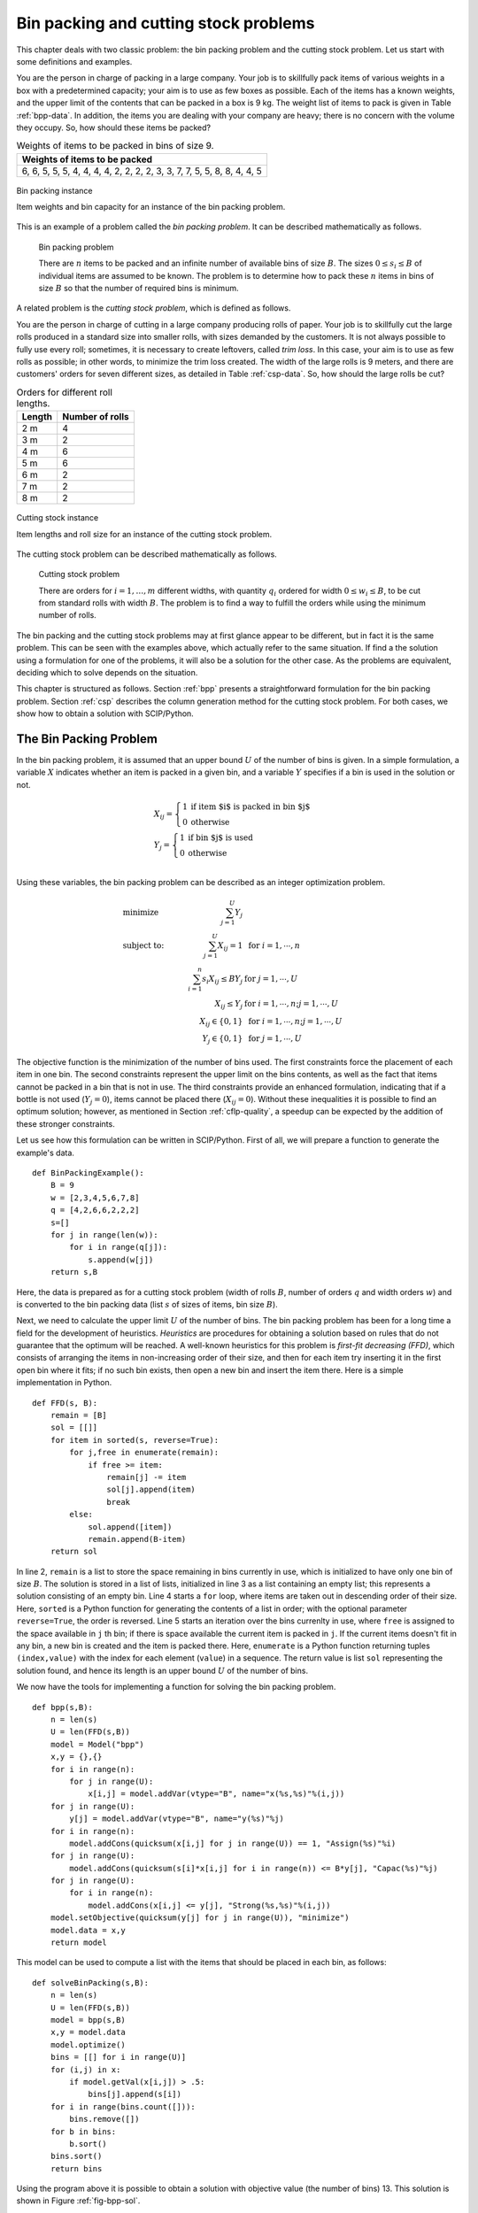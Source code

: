 .. _bpp+csp:

Bin packing and cutting stock problems
********************************************************************************

.. todo::
   Adapt column generation to work with SCIP

.. index::
   single: bin packing problem
   single: cutting stock problem


This chapter deals with two classic problem: the bin packing problem and the cutting stock problem.  Let us start with some definitions and examples.

.. case study
.. container::

   You are the person in charge of packing in a large company.  Your job is to skillfully pack items of various weights in a box with a predetermined capacity; your aim is to use as few boxes as possible.  Each of the items has a known weights, and the upper limit of the contents that can be packed in a box is 9 kg.  The weight list of items to pack is given in Table :ref:`bpp-data`.  In addition, the items you are dealing with your company are heavy; there is no concern with the volume they occupy.  So, how should these items be packed?

   .. _bpp-data:

   .. table:: Weights of items to be packed in bins of size 9.

       +------------------------------------------------------------------------------+
       | Weights of items to be packed                                                |
       +==============================================================================+
       | 6, 6, 5, 5, 5, 4, 4, 4, 4, 2, 2, 2, 2, 3, 3, 7, 7, 5, 5, 8, 8, 4, 4, 5       |
       +------------------------------------------------------------------------------+


   .. _fig-bpp:

   .. figure:: FIGS/bpp-instance.png
      :scale: 25 %
      :align: center

      Bin packing instance

      Item weights and bin capacity for an instance of the bin packing problem.

      
This is an example of a problem called the *bin packing problem*.  It can be described mathematically as follows.

.. definition
.. pull-quote::
   Bin packing problem

   There are :math:`n` items to be packed and an infinite number of available bins of size :math:`B`.
   The sizes :math:`0 \leq s_i \leq B` of individual items are assumed to be known.
   The problem is to determine how to pack these :math:`n` items in bins of size :math:`B` so that the number of required bins is minimum.

A related problem is the *cutting stock problem*, which is defined as follows.

.. case study
.. container::

   You are the person in charge of cutting in a large company producing rolls of paper.  Your job is to skillfully cut the large rolls produced in a standard size into smaller rolls, with sizes demanded by the customers.  It is not always possible to fully use every roll; sometimes, it is necessary to create leftovers, called *trim loss*.  In this case, your aim is to use as few rolls as possible; in other words, to minimize the trim loss created.  The width of the large rolls is 9 meters, and there are customers' orders for seven different sizes, as detailed in Table :ref:`csp-data`.   So, how should the large rolls be cut?

   .. _csp-data:

   .. table:: Orders for different roll lengths.

       +---------------------------------+---------------------+
       | Length                          |Number of rolls      |
       +=================================+=====================+
       | 2 m                             | 4                   |
       +---------------------------------+---------------------+
       | 3 m                             | 2                   |
       +---------------------------------+---------------------+
       | 4 m                             | 6                   |
       +---------------------------------+---------------------+
       | 5 m                             | 6                   |
       +---------------------------------+---------------------+
       | 6 m                             | 2                   |
       +---------------------------------+---------------------+
       | 7 m                             | 2                   |
       +---------------------------------+---------------------+
       | 8 m                             | 2                   |
       +---------------------------------+---------------------+


   .. _fig-csp:

   .. figure:: FIGS/csp-instance.png
      :scale: 25 %
      :align: center

      Cutting stock instance

      Item lengths and roll size for an instance of the cutting stock problem.

The cutting stock problem can be described mathematically as follows.

.. definition
.. pull-quote::
   Cutting stock problem

   There are orders for :math:`i = 1, \ldots, m` different widths, with quantity :math:`q_i` ordered for width :math:`0 \leq w_i \leq B`, to be cut from standard rolls with width :math:`B`.
   The problem is to find a way to fulfill the orders while using the minimum number of rolls.


The bin packing and the cutting stock problems may at first glance appear to be different, but in fact it is the same problem.  This can be seen with the examples above, which actually refer to the same situation.  If find a the solution using a formulation for one of the problems, it will also be a solution for the other case.  As the problems are equivalent, deciding which to solve depends on the situation.

This chapter is structured as follows.
Section :ref:`bpp` presents a straightforward formulation for the bin packing problem.
Section :ref:`csp` describes the column generation method for the cutting stock problem.
For both cases, we show how to obtain a solution with SCIP/Python.

.. _bpp:
   
The Bin Packing Problem
=======================

.. In this section we consider the classical bin packing problems, which are well-known amongst the NP-hard combinatorial optimization problems. The problem instance can be simply stated as filling a number :math:`n` of items, each of which with a given size :math:`s_i`, into a given number of identical bins of certain capacity :math:`B`, such that the total number of bins used is minimum.
.. Formally, the optimization model can be described as follows. Let :math:`U` be the upper bound of the number of bins required; for example, the number of bins obtained with the first-fit decreasing heuristics. For the unknowns to be found, define variables :math:`x_{ij} = 1` if item :math:`i` is stored in :math:`j`-th bin and :math:`x_{ij} = 0` otherwise, for :math:`i=1, \ldots, n, j=1, \ldots, U`. Also, let :math:`y_j =1` if :math:`j`-th bin is used and :math:`y_j =0` otherwise. Then the integer-optimization model can be written as follows. 

   
In the bin packing problem, it is assumed that an upper bound :math:`U` of the number of bins is given.  In a simple formulation, a variable :math:`X` indicates whether an item is packed in a given bin, and a variable :math:`Y` specifies if a bin is used in the solution or not.

.. math::
  & X_{ij} = \left\{\begin{array}{ll}1 & \mbox{if item $i$ is packed in bin $j$} \\ 
                                     0  & \mbox{otherwise} \end{array} \right.\\
  & Y_j = \left\{\begin{array}{ll}   1  & \mbox{if bin $j$ is used} \\ 
                                     0  & \mbox{otherwise} \end{array} \right.\\

Using these variables, the bin packing problem can be described as an integer optimization problem.

.. math::
    & \mbox{minimize} \quad    & \sum_{j=1}^U Y_{j} &     \\
    & \mbox{subject to:} \quad & \sum_{j=1}^U X_{ij} = 1 &  \mbox{ for } i=1,\cdots,n\\
    &   & \sum_{i=1}^n s_i X_{ij} \leq B Y_{j}             &  \mbox{ for } j=1,\cdots,U\\
    &   & X_{ij} \leq Y_{j}                                &  \mbox{ for } i=1,\cdots,n; j=1,\cdots,U\\
    &   & X_{ij} \in \{ 0,1 \}                           & \mbox{ for }  i=1,\cdots,n; j=1,\cdots,U \\
    &   & Y_j \in \{ 0,1 \}                              & \mbox{ for }  j=1,\cdots,U

The objective function is the minimization of the number of bins used.  The first constraints force the placement of each item in one bin.  The second constraints represent the upper limit on the bins contents, as well as the fact that items cannot be packed in a bin that is not in use.  The third constraints provide an enhanced formulation, indicating that if a bottle is not used (:math:`Y_j = 0`), items cannot be placed there (:math:`X_{ij} = 0`).  Without these inequalities it is possible to find an optimum solution; however, as mentioned in Section :ref:`cflp-quality`, a speedup can be expected by the addition of these stronger constraints.

Let us see how this formulation can be written in SCIP/Python.  First of all, we will prepare a function to generate the example's data.

::

    def BinPackingExample():
        B = 9
        w = [2,3,4,5,6,7,8]
        q = [4,2,6,6,2,2,2]
        s=[]
        for j in range(len(w)):
            for i in range(q[j]):
                s.append(w[j])
        return s,B

Here, the data is prepared as for a cutting stock problem (width of rolls :math:`B`, number of orders :math:`q` and width orders :math:`w`) and is converted to the bin packing data (list :math:`s` of sizes of items, bin size :math:`B`).

.. index::
   single: heuristics
   single: FFD
   single: first fit decreasing

Next, we need to calculate the upper limit :math:`U` of the number of bins.  The bin packing problem has been for a long time a field for the development of heuristics.  *Heuristics* are procedures for obtaining a solution based on rules that do not guarantee that the optimum will be reached.  A well-known heuristics for this problem is *first-fit decreasing (FFD)*, which consists of arranging the items in non-increasing order of their size, and then for each item try inserting it in the first open bin where it fits; if no such bin exists, then open a new bin and insert the item there.  Here is a simple implementation in Python.

.. !!!!! for an efficient method, see Brandao & Pedroso, C&OR
.. !!!!! It has been proved that this heuristics uses no more than :math:`\frac{11}{9}L^* + 4` bins, where :math:`L^*` is the optimal number of bins .

::

    def FFD(s, B):
        remain = [B]
        sol = [[]]
        for item in sorted(s, reverse=True):
            for j,free in enumerate(remain):
                if free >= item:
                    remain[j] -= item
                    sol[j].append(item)
                    break
            else:
                sol.append([item])
                remain.append(B-item)
        return sol

In line 2, ``remain`` is a list to store the space remaining in bins currently in use, which is initialized to have only one bin of size :math:`B`.  The solution is stored in a list of lists, initialized in line 3 as a list containing an empty list; this represents a solution consisting of an empty bin.  Line 4 starts a ``for`` loop, where items are taken out in descending order of their size.  Here, ``sorted`` is a Python function for generating the contents of a list in order; with the optional parameter ``reverse=True``, the order is reversed.  Line 5 starts an iteration over the bins currenlty in use, where ``free`` is assigned to the space available in ``j`` th bin; if there is space available the current item is packed in ``j``.  If the current items doesn't fit in any bin, a new bin is created and the item is packed there.  Here, ``enumerate`` is a Python function returning tuples ``(index,value)`` with the index for each element (``value``) in a sequence.  The return value is list ``sol`` representing the solution found, and hence its length is an upper bound :math:`U` of the number of bins.

We now have the tools for implementing a function for solving the bin packing problem.

::

    def bpp(s,B):
        n = len(s)
        U = len(FFD(s,B))
        model = Model("bpp")
        x,y = {},{}
        for i in range(n):
            for j in range(U):
                x[i,j] = model.addVar(vtype="B", name="x(%s,%s)"%(i,j))
        for j in range(U):
            y[j] = model.addVar(vtype="B", name="y(%s)"%j)
        for i in range(n):
            model.addCons(quicksum(x[i,j] for j in range(U)) == 1, "Assign(%s)"%i)
        for j in range(U):
            model.addCons(quicksum(s[i]*x[i,j] for i in range(n)) <= B*y[j], "Capac(%s)"%j)
        for j in range(U):
            for i in range(n):
                model.addCons(x[i,j] <= y[j], "Strong(%s,%s)"%(i,j))
        model.setObjective(quicksum(y[j] for j in range(U)), "minimize")
        model.data = x,y
        return model
    
This model can be used to compute a list with the items that should be placed in each bin, as follows:

::

    def solveBinPacking(s,B):
        n = len(s)
        U = len(FFD(s,B))
        model = bpp(s,B)
        x,y = model.data
        model.optimize()
        bins = [[] for i in range(U)]
        for (i,j) in x:
            if model.getVal(x[i,j]) > .5:
                bins[j].append(s[i])
        for i in range(bins.count([])):
            bins.remove([])
        for b in bins:
            b.sort()
        bins.sort()
        return bins
    
Using the program above it is possible to obtain a solution with objective value (the number of bins) 13.
This solution is shown in Figure :ref:`fig-bpp-sol`.

.. _fig-bpp-sol:

.. figure:: FIGS/bpp-solution.png
   :scale: 25 %
   :align: center

   Solution
   
   Solution obtained for the bin packing example.





.. _csp:

Column generation method for the cutting stock problem
=======================================================

Here, we will introduce the column generation method for the cutting stock problem proposed by Gilmore-Gomory :cite:`Gilmore1961` :cite:`Gilmore1963`.

When representing a linear optimization problem by means of a matrix, the left-hand side of the constraints' coefficients, there is a correspondence of each row of the matrix to a constraint, and a correspondence between each column of the matrix and a variable.  Hence, constraints are often referred to as *rows*, and variables are also called *columns*.

.. index::
   single: column
   single: row
   single: column generation
   single: pattern

In the *column generation* method only a (usually small) subset of the variables is used initially.  The method sequentially addes columns (i.e., variables), using information given by the dual variables for finding the approriate variable to add.

Let us try to explain how it works by means of the example provided in :ref:`csp-data`.  There are many was of cutting the base roll into width requested in the order; let us consider a valid *cutting pattern* a set of widths whose sum does not exceed the roll's length (:math:`B = 9` meters).  First, we will generate simple patterns, each composed only of one ordered width repeated as many times as it fits in roll length.  For order :math:`j` of width :math:`w_j`, the number of times it can be cut from the base roll is :math:`B` divided by :math:`w_j` rounded down.  Let us represent a pattern as a vector (in the programs, as a list) with the number of times each width is cut.  For example, the width :math:`w_1 = 2` of order 1 was 2 meters, and will be cut :math:`\lfloor B/w_1 \rfloor = \lfloor 9/2 \rfloor = 4` times in case of cutting only the width of order 1; this cutting pattern can be represented as :math:`(4,0,0,0,0,0,0)`.  Repeating this for the other orders allows us to generate an initial set of cutting patterns.  A Python program for generating a list `t` of all the initial cutting patterns can be written as follows.

::

    t = []
    m = len(w)
    for i in range(m):
        pat = [0]*m
        pat[i] = int(B/w[i])
        t.append(pat)

The initial set of cutting patterns is the following (also represented on the left side of Figure :ref:`fig-csp-sol`).

::

   [4,0,0,0,0,0,0]
   [0,3,0,0,0,0,0]
   [0,0,2,0,0,0,0]
   [0,0,0,1,0,0,0]
   [0,0,0,0,1,0,0]
   [0,0,0,0,0,1,0]
   [0,0,0,0,0,0,1]


.. _fig-csp-sol:

.. figure:: FIGS/csp-sol-a.png
   :scale: 25 %
   :align: center

   Solution
   
   Solution obtained for the cutting stock example.


If we define integer variable :math:`x_i` for representing the number of times to use cutting pattern :math:`i`, considering only the initial cutting patterns, an integer optimization problem problem for finding the minimum number of rolls to meet all the orders is the following.

.. math::
    & \mbox{ minimize }    & x_1 + & x_2 + & x_3 + & x_4 + & x_5 + & x_6 + & x_7 \\
    &                      & 4 x_1 & & & & & & &  \geq 4 \\
    &                      & & 3 x_2 & & & & & &  \geq 2 \\
    &                      & & & 2 x_3 & & & & &  \geq 6 \\
    &                      & & & & x_4 & & & &    \geq 6 \\
    &                      & & & & & x_5 & & &    \geq 2 \\
    &                      & & & & & & x_6 & &    \geq 2 \\
    &                      & & & & & & & x_7 &    \geq 2 \\
    &                      & x_1, & x_2, & x_3, & x_4, & x_5, & x_6, & x_7 & \; \geq \;  &  0, \mbox{integer}

If we now solve this linear optimization problem by relaxing the integer constraints, the optimum is :math:`16\frac{2}{3}` and an optimal solution is :math:`x = (1, 2/3, 3, 6, 2, 2, 2)`.  We can also obtain, for each constraint, the corresponding optimal dual variable: :math:`\lambda = (1/4, 1/3, 1/2, 1, 1, 1, 1)`.  These quantities can be interpreted as the *value* of each order in terms of the base roll; for example, :math:`\lambda_1 = 1/4` can be interpreted as "order 1 is worthy 1/4 of a roll".  (See margin seminar :ref:`duality` for an interpretation of the optimal values of dual variables.)

We can observe that in the first cutting pattern a lot of waste has been generated.  In order to obtain a more efficient cutting strategy, the base roll must be cut with different, high-value orders such that its width is not exceeded.

Using integer variables :math:`y_j` to represent how many pieces of order :math:`j` should be cut, finding the cutting pattern with the largest value can be formulated as the following integer optimization problem.

.. math::
    & \mbox{ minimize }    & \frac{1}{4} y_1 + & \frac{1}{3} y_2 + & \frac{1}{2} y_3 + & y_4 + & y_5 + & y_6 + & y_7 \\
    &                      & 2y_1            + &           3 y_2 + &          4 y_3  + & 5 y_4 + & 6 y_5 + & 7 y_6  + & 8 y_7 & \leq 9\\
    &                      & y_1, & y_2, & y_3, & y_4, & y_5, & y_6, & y_7 & \; \geq \;  &  0, \mbox{integer}


This is called the *integer knapsack problem*, a variant of the problem presented in Section :ref:`knapsack` where the variables are non-negative integers.  Even though the integer knapsack problem is known to be NP-hard, optimal solutions can be obtained relatively easily with SCIP.  For the instance above, the optimum is 1.5, and the corresponding solution is :math:`y = (2, 0, 0, 1, 0, 0, 0)`.  This indicates that a pattern with the value of 1.5 units of the base roll can be obtained by cutting a roll in two pieces of order 1 and one piece of order 4.

The reduced cost of this new column is :math:`1 − (2 \lambda_1 + \lambda_4) = −0.5`; this indicates that by adding a column with this cutting pattern it is possible to obtain a benefit of 0.5 base rolls.  (See Margin Seminar :ref:`reducedcosts` for the definition of reduced costs.)

We will now add this column and solve the linear relaxation problem again.  Let the variable :math:`x_8` indicate the number of times to use the new cutting pattern; the linear relaxation of the problem of finding a minimum number of rolls so as to satisfy the orders is as follows.

.. math::
    & \mbox{ minimize }    & \;\;\; x_1 & + x_2 & + x_3 & + x_4 & + x_5 & + x_6 & + x_7 & + x_8 \\
    &                      & 4 x_1 & & & & & & & + 2 x_8 & \geq 4 \\
    &                      & & 3 x_2 & & & & & &         & \geq 2 \\
    &                      & & & 2 x_3 & & & & &         & \geq 6 \\
    &                      & & & & x_4 & & & &    + x_8  & \geq 6 \\
    &                      & & & & & x_5 & & &           & \geq 2 \\
    &                      & & & & & & x_6 & &           & \geq 2 \\
    &                      & & & & & & & x_7 &           & \geq 2 \\
    &                      & x_1, & x_2, & x_3, & x_4, & x_5, & x_6, & x_7, & x_8 & \geq 0


In this example, after adding five new patterns the reduced cost of the new column found by solving the knapsack problem is not negative, and the column generation procedure stops.  As at the end we want an integer solution, we add the integrality constraints to the last linear optimization problem created in the procedure.  Solving this problem, we determine a solution using 13 rolls; the final set of patterns, as well as the count of each of them in the final solution, are shown in Figure :ref:`fig-csp-sol`.  Notice that, in general, there is no guarantee that all the relevant patterns had been added, and hence this solution may not be optimal for the original problem (though in this particular example we can show that the solution is optimal, as the minimum number of bins required is :math:`\lceil \sum_{i=1}^{m} q_i w_1 / B \rceil = \lceil 12\frac{2}{9} \rceil = 13`).

When the number of variable in a model is huge, the method of column generation is effective.
It is summarized below.

.. TIP::

   **Modeling tip 4**

   **Use the column generation method when the number of variables is extremely large.**

   For many practical problems (as the cutting stock problem above), a solution approach is to generate possible patterns and let an optimization model select the relevant patterns.

   The number of possible patterns may be enormous.  Rather than enumerating all the possibilities, it is effective to solve an appropriate subproblem (a knapsack problem, in the case of the cutting stock problem) to generate only relevant patterns.

   After defining the subproblem, the complicated part is the exchange of information between these two problems, in particular dual information.  However (as shown below), this is relatively simple to program with SCIP/Python.



Before describing the program used for solving the cutting stock problem, let us introduce a formulation and the column generation method in a general form.  Let the :math:`k`\ -th cutting pattern of base roll width :math:`B` into some of the :math:`m` width ordered be denoted as a vector :math:`(t^k_1, t^k_2, \ldots, t^k_m)`.  Here, :math:`t^k_i` represents the number of times the width of order :math:`i` is cut out in the :math:`k`\ -th cutting pattern.  For a pattern :math:`(t^k_1, t^k_2, \ldots, t^k_m)` (which is a packing in the bin packing problem) to be feasible, it must satisfy:

.. math::
   \sum_{k=1}^m t^k_i \leq B

Let us denote by :math:`K` the current number of cutting patterns.  The cutting stock problem is to decide how to cut a total number of ordered width :math:`j` at least :math:`q_j` times, from all the available cutting patterns, so that the total number of base rolls used is minimized.

.. math::
    & \mbox{ minimize }          & \sum_{k=1}^K x_{k} &     \\
    & \mbox{ subject to: } \quad & \sum_{k=1}^K t_i^k x_k \geq q_i  \quad & \mbox{ for } i=1,\ldots,m \\
    &                            & x_k \; \geq \;  0, \mbox{integer}\quad & \mbox{ for } k=1,\ldots,K.\\


.. index::
   single: master problem

This is called the *master problem*.  Consider the linear optimization relaxation of the master problem, and the optimal dual variable vector :math:`\lambda`.  Using :math:`\lambda` as the value assigned to each width :math:`i`, the next problem is to find a feasible pattern :math:`(y_1, y_2, \ldots, y_m)` that maximizes the value of the selected widths.  This is an integer knapsack problem; its solution will be used as an additional pattern in the master problem.

.. math::
    & \mbox{ maximize }          & \sum_{i=1}^m \lambda_i y_{i}  \\
    & \mbox{ subject to: } \quad & \sum_{i=1}^m w_i y_i \leq B  \\
    &                            & y_i \; \geq \;  0, \mbox{integer} \quad & \mbox{ for } i=1,\ldots,m. \\


Based on the notation introduced above, we will describe how to implement column generation for the cutting stock problem using SCIP/Python.  At first, we will create the model for the master problem, i.e., an integer optimization model for finding the minimum number of base rolls, with the currently available patterns, such that all the orders are satisfied.
Generated patterns are stored in the list ``t``, where ``t[k][[i]`` holds the number of times width ``i`` is used in pattern ``k``; that number multiplied by the number of times pattern ``k`` is used ``x[k]`` must satisfy the ordered number of width ``i``, ``q[i]``.  The objective is to minimize the number of base rolls needed, which is given by the sum of ``x[k]`` for all patterns ``k``.

::

    K = len(t)
    master = Model("master LP")
    x = {}
    for k in range(K):
        x[k] = master.addVar(vtype="I", name="x(%s)"%k)
    orders = {}
    for i in range(m):
        orders[i] = master.addCons(
            quicksum(t[k][i]*x[k] for k in range(K)) >= q[i])
    master.setObjective(quicksum(x[k] for k in range(K)), "minimize")

.. model not really working in SCIP... !!!!!

After generating an initial set of ``K`` patterns, the master problem is defined and an variable for each pattern is added to the model.  The main loop of the column generation method starts by solving the relaxation of the master problem, and assigning its dual variables to list ``lambda_``.  Then, the knapsack subproblem is defined.  The coefficients at the objective are the values of the dual variables, and the knapsack constraint is the width ``w[i]`` of ordered width ``i`` multiplied by the number of times that width is used in the pattern, ``y[i]``.  If the optimum for the subproblem less than 1, then the reduced costs have become all non-negative, and no more patterns are generated.  Otherwise, the new pattern is added to list ``t``, and a new column for this pattern is added to the master problem.

.. how to add a new column in SCIP?  !!!!!

::

        while True:
            relax = master.relax()
            relax.optimize()
            pi = [c.Pi for c in relax.getConstrs()]
            knapsack = Model("KP")
            knapsack.ModelSense=-1
            y = {}
            for i in range(m):
                y[i] = knapsack.addVar(ub=q[i], vtype="I", name="y[%d]"%i)
            knapsack.update()
            knapsack.addConstr(quicksum(w[i]*y[i] for i in range(m)) <= B, "width")
            knapsack.setObjective(quicksum(pi[i]*y[i] for i in range(m)), GRB.MAXIMIZE)
            knapsack.optimize()
            if knapsack.ObjVal < 1+EPS:
                break
            pat = [int(y[i].X+0.5) for i in y]
            t.append(pat)
            col = Column()
            for i in range(m):
                if t[K][i] > 0:
                    col.addTerms(t[K][i], orders[i])
            x[K] = master.addVar(obj=1, vtype="I", name="x[%d]"%K, column=col)
            master.update()
            K += 1


        master.optimize()
        rolls = []
        for k in x:
            for j in range(int(x[k].X + .5)):
                rolls.append(sorted([w[i] for i in range(m) if t[k][i]>0 for j in range(t[k][i])]))
        rolls.sort()
        return rolls


.. model not really working in SCIP... !!!!!
        
After finishing the column generation cycle, the (integer) model with all added patterns is solved.
